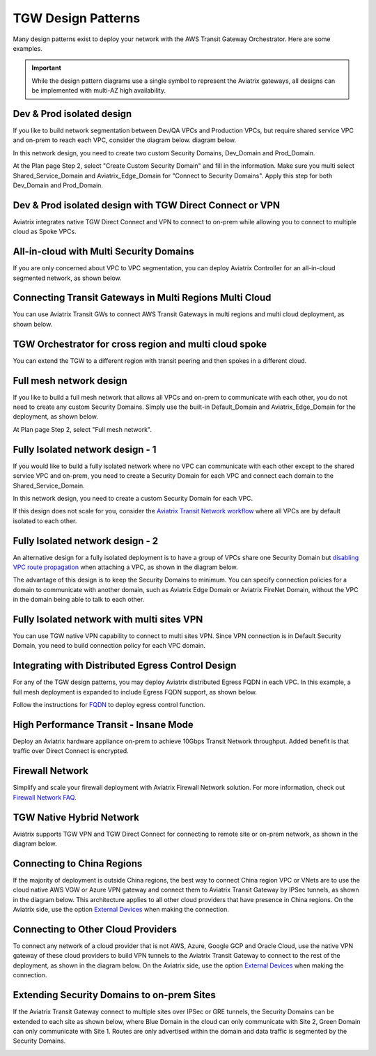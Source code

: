 .. meta::
  :description: TGW Orchestrator Overview
  :keywords: Transit Gateway, AWS Transit Gateway, AWS TGW, TGW orchestrator, Aviatrix Transit network


=========================================================
TGW Design Patterns
=========================================================

Many design patterns exist to deploy your network with the AWS Transit Gateway Orchestrator. Here are some 
examples. 

.. important::

  While the design pattern diagrams use a single symbol to represent the Aviatrix gateways, all designs can be implemented with multi-AZ high availability.

Dev & Prod isolated design
---------------------------

If you like to build network segmentation between Dev/QA VPCs and Production VPCs, but require shared service VPC and
on-prem to reach each VPC, consider the diagram below.
diagram below.

|dev_prod_design|

In this network design, you need to create two custom Security Domains, Dev_Domain and Prod_Domain.

At the Plan page Step 2, select "Create Custom Security Domain" and fill in the information. Make sure you multi select Shared_Service_Domain and Aviatrix_Edge_Domain for "Connect to Security Domains". Apply this step for both Dev_Domain and Prod_Domain.

Dev & Prod isolated design with TGW Direct Connect or VPN
------------------------------------------------------------

Aviatrix integrates native TGW Direct Connect and VPN to connect to on-prem while allowing you 
to connect to multiple cloud as Spoke VPCs. 

|tgw_hybrid|

All-in-cloud with Multi Security Domains
-----------------------------------------

If you are only concerned about VPC to VPC segmentation, you can deploy Aviatrix Controller for 
an all-in-cloud segmented network, as shown below. 

|all-in-cloud| 

Connecting Transit Gateways in Multi Regions Multi Cloud
-----------------------------------------------------------

You can use Aviatrix Transit GWs to connect AWS Transit Gateways in multi regions and multi 
cloud deployment, as shown below. 

|multi-region|

TGW Orchestrator for cross region and multi cloud spoke
----------------------------------------------------------

You can extend the TGW to a different region with transit peering and then spokes in a different
cloud.

|multi_cloud_transit_peering|

Full mesh network design
--------------------------

If you like to build a full mesh network that allows all VPCs and on-prem to communicate with each other, you do not need to create any custom Security Domains. Simply use the built-in Default_Domain and Aviatrix_Edge_Domain for the deployment, as shown below. 

|default_domain_design|

At Plan page Step 2, select "Full mesh network". 


Fully Isolated network design - 1
-----------------------------------

If you would like to build a fully isolated network where no VPC can communicate with each other except to the shared service VPC and on-prem, you need to create a Security Domain for each VPC and connect each domain to the Shared_Service_Domain. 

|fully_isolated_network_design|

In this network design, you need to create a custom Security Domain for each VPC. 

If this design does not scale for you, consider the `Aviatrix Transit Network workflow <https://docs.aviatrix.com/HowTos/transitvpc_workflow.html>`_ where all VPCs are by default isolated to each other. 

Fully Isolated network design - 2
------------------------------------

An alternative design for a fully isolated deployment is to have a group of VPCs share one Security Domain but `disabling VPC
route propagation <https://docs.aviatrix.com/HowTos/tgw_build.html#attach-vpc-to-tgw>`_ when attaching a VPC, as shown 
in the diagram below. 

|fully_isolated_2|

The advantage of this design is to keep the Security Domains to minimum. You can specify connection policies for a domain
to communicate with another domain, such as Aviatrix Edge Domain or Aviatrix FireNet Domain, without the VPC in the domain 
being able to talk to each other. 

Fully Isolated network with multi sites VPN
---------------------------------------------

You can use TGW native VPN capability to connect to multi sites VPN. Since VPN connection is in Default Security Domain, you need to build connection policy
for each VPC domain.

|tgw_multi_sites|

Integrating with Distributed Egress Control Design
----------------------------------------------------------

For any of the TGW design patterns, you may deploy Aviatrix distributed Egress FQDN in each VPC. In this example, a full mesh
deployment is expanded to include Egress FQDN support, as shown below.

|default_egress|

Follow the instructions for `FQDN <https://docs.aviatrix.com/HowTos/FQDN_Whitelists_Ref_Design.html>`_ to deploy egress control function.

High Performance Transit - Insane Mode
---------------------------------------

Deploy an Aviatrix hardware appliance on-prem to achieve 10Gbps Transit Network throughput. 
Added benefit is that traffic over Direct Connect is encrypted. 

|insane-mode|

Firewall Network
------------------

Simplify and scale your firewall deployment with Aviatrix Firewall Network solution.
For more information, check out `Firewall Network FAQ <https://docs.aviatrix.com/HowTos/firewall_network_faq.html>`_.

|firewall_network|

TGW Native Hybrid Network
----------------------------

Aviatrix supports TGW VPN and TGW Direct Connect for connecting to remote site or on-prem network, as shown in the diagram below. 

|firenet|

Connecting to China Regions
----------------------------------------

If the majority of deployment is outside China regions, the best way to connect China region VPC or VNets are to 
use the cloud native AWS VGW or Azure VPN gateway and connect them to Aviatrix Transit Gateway by IPSec tunnels, as 
shown in the diagram below. This architecture applies to all other cloud providers that have presence in China regions. 
On the Aviatrix side, use the option `External Devices <https://docs.aviatrix.com/HowTos/transitgw_external.html>`_ when making the connection.

|tgw_china|

Connecting to Other Cloud Providers
-------------------------------------

To connect any network of a cloud provider that is not AWS, Azure, Google GCP and Oracle Cloud, use the native VPN gateway of these
cloud providers to build VPN tunnels to the Aviatrix Transit Gateway to connect to the rest of the deployment, as shown 
in the diagram below. On the Aviatrix side, use the option `External Devices <https://docs.aviatrix.com/HowTos/transitgw_external.html>`_ when making the connection.

|tgw_other_cloud| 

Extending Security Domains to on-prem Sites
----------------------------------------------

If the Aviatrix Transit Gateway connect to multiple sites over IPSec or GRE tunnels, the Security Domains can be
extended to each site as shown below, where Blue Domain in the cloud can only communicate with Site 2, Green 
Domain can only communicate with Site 1. Routes are only advertised within the domain and data traffic is segmented
by the Security Domains. 

|edge_seg|




.. |default_domain_design| image:: tgw_design_patterns_media/default_domain_design.png
   :scale: 30%

.. |default_egress| image:: tgw_design_patterns_media/default_egress.png
   :scale: 30%

.. |fully_isolated_network_design| image:: tgw_design_patterns_media/fully_isolated_network_design.png
   :scale: 30%

.. |fully_isolated_2| image:: tgw_design_patterns_media/fully_isolated_2.png
   :scale: 30%

.. |dev_prod_design| image:: tgw_design_patterns_media/dev_prod_design.png
   :scale: 30%

.. |all-in-cloud| image:: tgw_design_patterns_media/all-in-cloud.png
   :scale: 30%

.. |multi-region| image:: tgw_design_patterns_media/multi-region.png
   :scale: 30%

.. |insane-mode| image:: tgw_design_patterns_media/insane-mode.png
   :scale: 30%

.. |transit-DMZ| image:: tgw_design_patterns_media/transit-DMZ.png
   :scale: 30%

.. |tgw_china| image:: tgw_design_patterns_media/tgw_china.png
   :scale: 30%

.. |tgw_other_cloud| image:: tgw_design_patterns_media/tgw_other_cloud.png
   :scale: 30%

.. |firewall_network| image:: firewall_network_faq_media/firewall_network.png
   :scale: 30%

.. |firenet| image:: firewall_network_media/firenet.png
   :scale: 30%


.. |tgw_multi_sites| image:: tgw_design_patterns_media/tgw_multi_sites.png
   :scale: 30%

.. |tgw_hybrid| image:: tgw_design_patterns_media/tgw_hybrid.png
   :scale: 30%

.. |multi_cloud_transit_peering| image:: tgw_design_patterns_media/multi_cloud_transit_peering.png
   :scale: 30%

.. |edge_seg| image:: tgw_design_patterns_media/edge_seg.png
   :scale: 30%

.. disqus::

